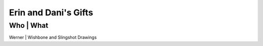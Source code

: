 Erin and Dani's Gifts
=====================

Who              | What
--------------------------------------------------
Werner           | Wishbone and Slingshot Drawings
